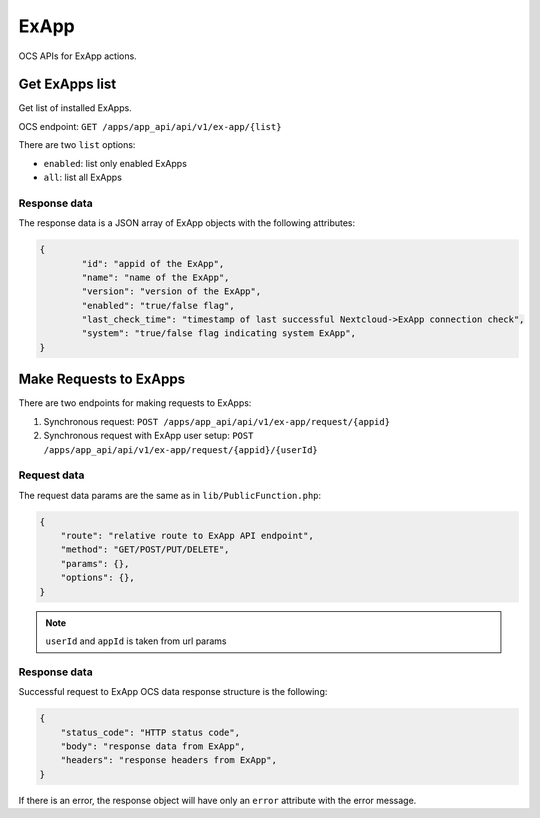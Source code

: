 =====
ExApp
=====

OCS APIs for ExApp actions.

Get ExApps list
^^^^^^^^^^^^^^^

Get list of installed ExApps.

OCS endpoint: ``GET /apps/app_api/api/v1/ex-app/{list}``

There are two ``list`` options:

- ``enabled``: list only enabled ExApps
- ``all``: list all ExApps


Response data
*************

The response data is a JSON array of ExApp objects with the following attributes:

.. code-block:: json

	{
		"id": "appid of the ExApp",
		"name": "name of the ExApp",
		"version": "version of the ExApp",
		"enabled": "true/false flag",
		"last_check_time": "timestamp of last successful Nextcloud->ExApp connection check",
		"system": "true/false flag indicating system ExApp",
	}


Make Requests to ExApps
^^^^^^^^^^^^^^^^^^^^^^^

There are two endpoints for making requests to ExApps:

1. Synchronous request: ``POST /apps/app_api/api/v1/ex-app/request/{appid}``
2. Synchronous request with ExApp user setup: ``POST /apps/app_api/api/v1/ex-app/request/{appid}/{userId}``

Request data
************

The request data params are the same as in ``lib/PublicFunction.php``:

.. code-block:: json

    {
        "route": "relative route to ExApp API endpoint",
        "method": "GET/POST/PUT/DELETE",
        "params": {},
        "options": {},
    }

.. note::

    ``userId`` and ``appId`` is taken from url params


Response data
*************

Successful request to ExApp OCS data response structure is the following:

.. code-block:: json

    {
        "status_code": "HTTP status code",
        "body": "response data from ExApp",
        "headers": "response headers from ExApp",
    }

If there is an error, the response object will have only an ``error`` attribute with the error message.
